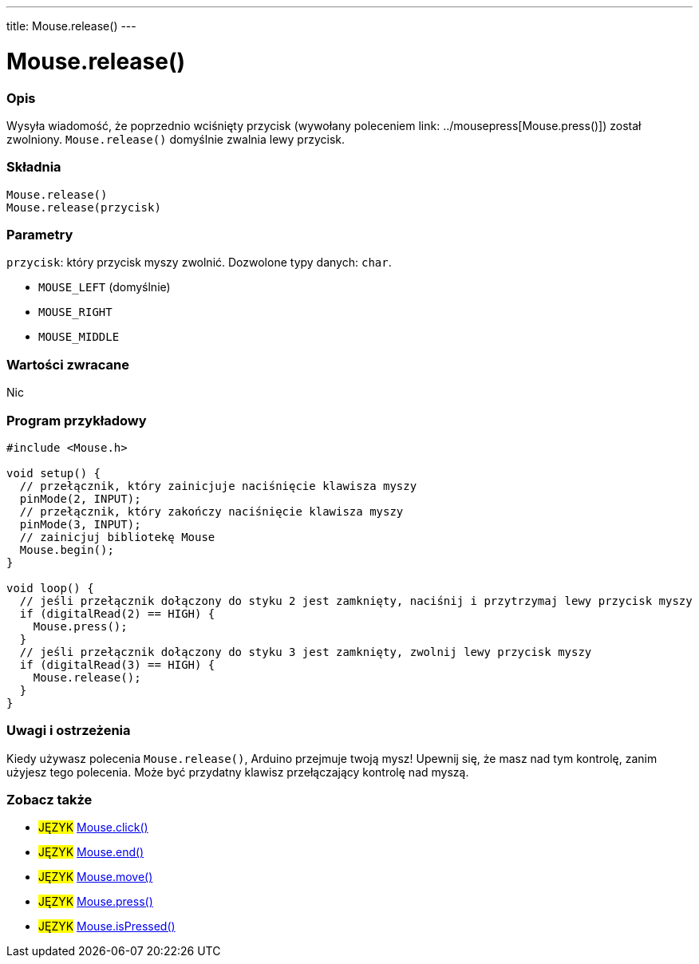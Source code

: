 ---
title: Mouse.release()
---




= Mouse.release()


// POCZĄTEK SEKCJI OPISOWEJ
[#overview]
--

[float]
=== Opis
Wysyła wiadomość, że poprzednio wciśnięty przycisk (wywołany poleceniem link: ../mousepress[Mouse.press()]) został zwolniony. `Mouse.release()` domyślnie zwalnia lewy przycisk.
[%hardbreaks]


[float]
=== Składnia
`Mouse.release()` +
`Mouse.release(przycisk)`


[float]
=== Parametry
`przycisk`: który przycisk myszy zwolnić. Dozwolone typy danych: `char`.

* `MOUSE_LEFT` (domyślnie)
* `MOUSE_RIGHT`
* `MOUSE_MIDDLE`


[float]
=== Wartości zwracane
Nic

--
// KONIEC SEKCJI OPISOWEJ




// POCZĄTEK SEKCJI JAK UŻYWAĆ
[#howtouse]
--

[float]
=== Program przykładowy
// Poniżej dodaj przykładowy program i opisz jego działanie   ►►►►► TA SEKCJA JEST OBOWIĄZKOWA ◄◄◄◄◄


[source,arduino]
----
#include <Mouse.h>

void setup() {
  // przełącznik, który zainicjuje naciśnięcie klawisza myszy
  pinMode(2, INPUT);
  // przełącznik, który zakończy naciśnięcie klawisza myszy
  pinMode(3, INPUT);
  // zainicjuj bibliotekę Mouse
  Mouse.begin();
}

void loop() {
  // jeśli przełącznik dołączony do styku 2 jest zamknięty, naciśnij i przytrzymaj lewy przycisk myszy
  if (digitalRead(2) == HIGH) {
    Mouse.press();
  }
  // jeśli przełącznik dołączony do styku 3 jest zamknięty, zwolnij lewy przycisk myszy
  if (digitalRead(3) == HIGH) {
    Mouse.release();
  }
}
----
[%hardbreaks]

[float]
=== Uwagi i ostrzeżenia
Kiedy używasz polecenia `Mouse.release()`, Arduino przejmuje twoją mysz! Upewnij się, że masz nad tym kontrolę, zanim użyjesz tego polecenia. Może być przydatny klawisz przełączający kontrolę nad myszą.

--
// KONIEC SEKCJI JAK UŻYWAĆ


// POCZĄTEK SEKCJI ZOBACZ TAKŻE
[#see_also]
--

[float]
=== Zobacz także

[role="language"]
* #JĘZYK# link:../mouseclick[Mouse.click()]
* #JĘZYK# link:../mouseend[Mouse.end()]
* #JĘZYK# link:../mousemove[Mouse.move()]
* #JĘZYK# link:../mousepress[Mouse.press()]
* #JĘZYK# link:../mouseispressed[Mouse.isPressed()]

--
// KONIEC SEKCJI ZOBACZ TAKŻE
